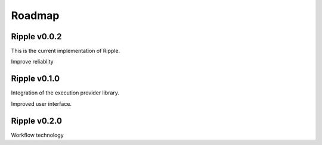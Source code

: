 Roadmap
=======

Ripple v0.0.2
-------------

This is the current implementation of Ripple. 

Improve reliablity

Ripple v0.1.0
-------------

Integration of the execution provider library.

Improved user interface.

Ripple v0.2.0
-------------

Workflow technology

